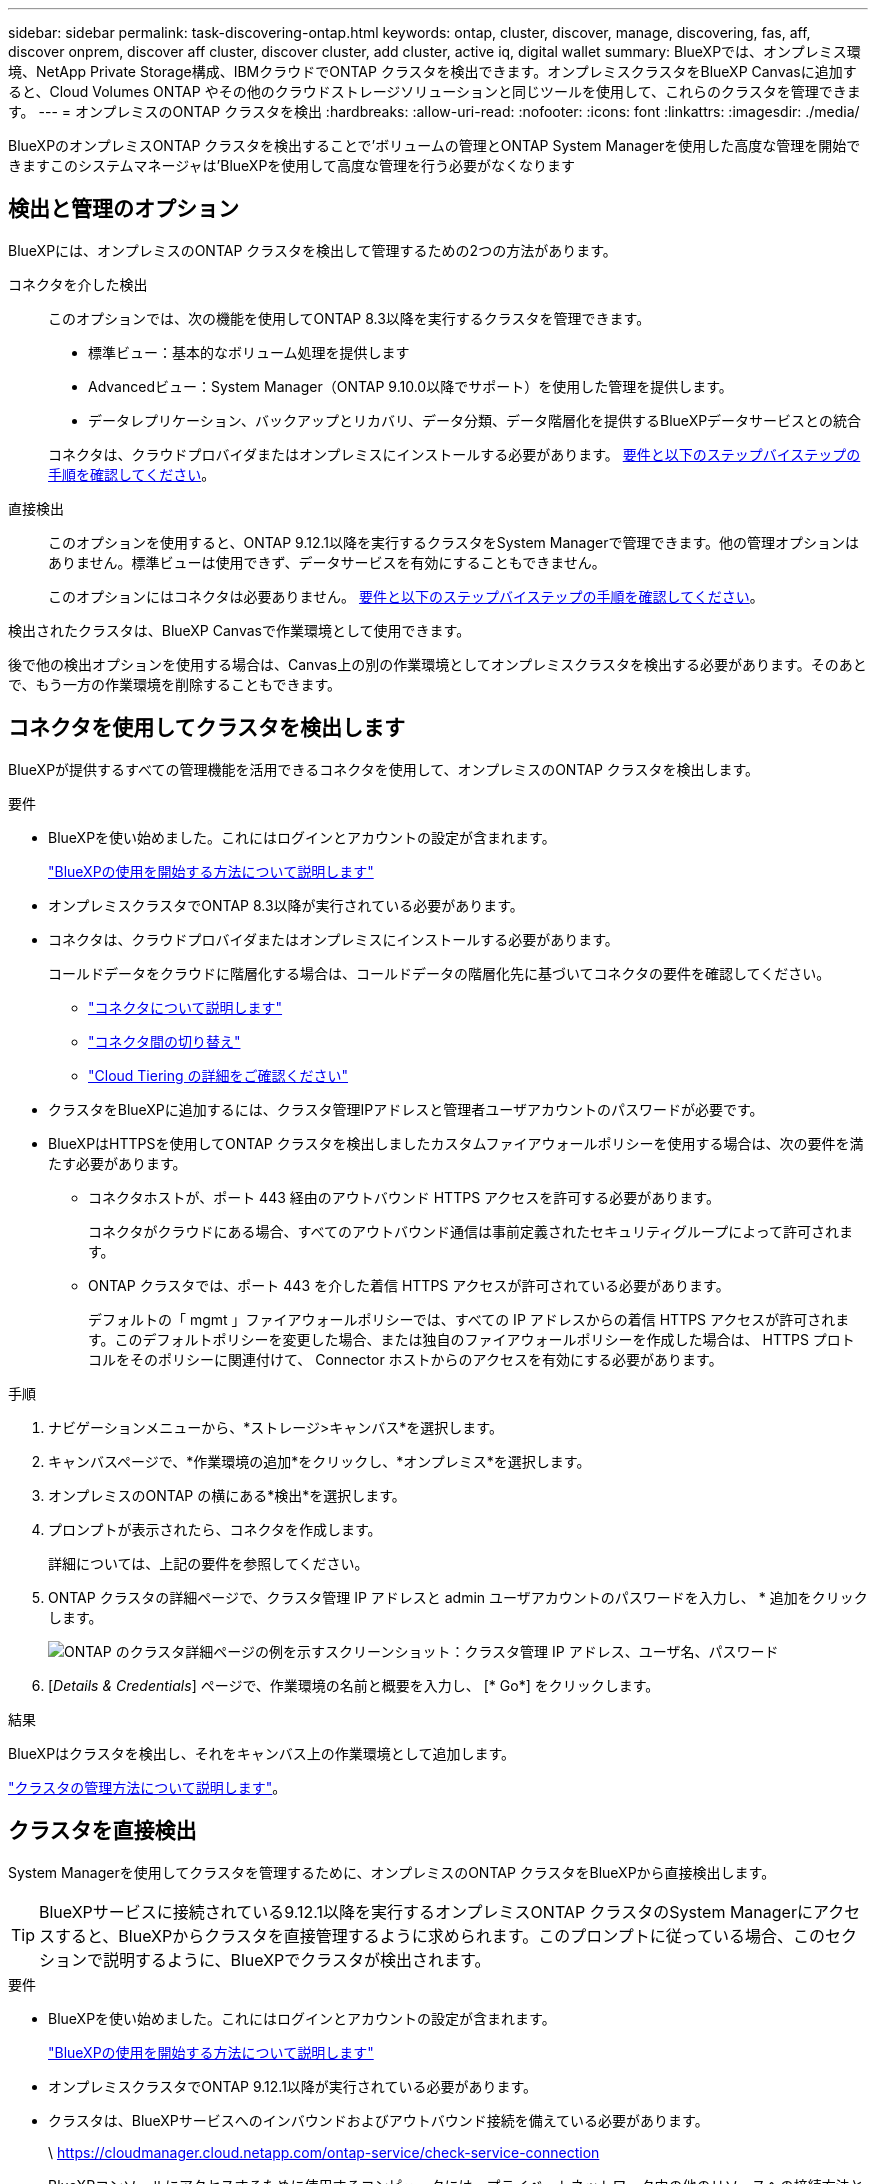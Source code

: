 ---
sidebar: sidebar 
permalink: task-discovering-ontap.html 
keywords: ontap, cluster, discover, manage, discovering, fas, aff, discover onprem, discover aff cluster, discover cluster, add cluster, active iq, digital wallet 
summary: BlueXPでは、オンプレミス環境、NetApp Private Storage構成、IBMクラウドでONTAP クラスタを検出できます。オンプレミスクラスタをBlueXP Canvasに追加すると、Cloud Volumes ONTAP やその他のクラウドストレージソリューションと同じツールを使用して、これらのクラスタを管理できます。 
---
= オンプレミスのONTAP クラスタを検出
:hardbreaks:
:allow-uri-read: 
:nofooter: 
:icons: font
:linkattrs: 
:imagesdir: ./media/


[role="lead"]
BlueXPのオンプレミスONTAP クラスタを検出することで'ボリュームの管理とONTAP System Managerを使用した高度な管理を開始できますこのシステムマネージャは'BlueXPを使用して高度な管理を行う必要がなくなります



== 検出と管理のオプション

BlueXPには、オンプレミスのONTAP クラスタを検出して管理するための2つの方法があります。

コネクタを介した検出:: このオプションでは、次の機能を使用してONTAP 8.3以降を実行するクラスタを管理できます。
+
--
* 標準ビュー：基本的なボリューム処理を提供します
* Advancedビュー：System Manager（ONTAP 9.10.0以降でサポート）を使用した管理を提供します。
* データレプリケーション、バックアップとリカバリ、データ分類、データ階層化を提供するBlueXPデータサービスとの統合


コネクタは、クラウドプロバイダまたはオンプレミスにインストールする必要があります。 <<コネクタを使用してクラスタを検出します,要件と以下のステップバイステップの手順を確認してください>>。

--
直接検出:: このオプションを使用すると、ONTAP 9.12.1以降を実行するクラスタをSystem Managerで管理できます。他の管理オプションはありません。標準ビューは使用できず、データサービスを有効にすることもできません。
+
--
このオプションにはコネクタは必要ありません。 <<クラスタを直接検出,要件と以下のステップバイステップの手順を確認してください>>。

--


検出されたクラスタは、BlueXP Canvasで作業環境として使用できます。

後で他の検出オプションを使用する場合は、Canvas上の別の作業環境としてオンプレミスクラスタを検出する必要があります。そのあとで、もう一方の作業環境を削除することもできます。



== コネクタを使用してクラスタを検出します

BlueXPが提供するすべての管理機能を活用できるコネクタを使用して、オンプレミスのONTAP クラスタを検出します。

.要件
* BlueXPを使い始めました。これにはログインとアカウントの設定が含まれます。
+
https://docs.netapp.com/us-en/cloud-manager-setup-admin/concept-overview.html["BlueXPの使用を開始する方法について説明します"^]

* オンプレミスクラスタでONTAP 8.3以降が実行されている必要があります。
* コネクタは、クラウドプロバイダまたはオンプレミスにインストールする必要があります。
+
コールドデータをクラウドに階層化する場合は、コールドデータの階層化先に基づいてコネクタの要件を確認してください。

+
** https://docs.netapp.com/us-en/cloud-manager-setup-admin/concept-connectors.html["コネクタについて説明します"^]
** https://docs.netapp.com/us-en/cloud-manager-setup-admin/task-managing-connectors.html["コネクタ間の切り替え"^]
** https://docs.netapp.com/us-en/cloud-manager-tiering/concept-cloud-tiering.html["Cloud Tiering の詳細をご確認ください"^]


* クラスタをBlueXPに追加するには、クラスタ管理IPアドレスと管理者ユーザアカウントのパスワードが必要です。
* BlueXPはHTTPSを使用してONTAP クラスタを検出しましたカスタムファイアウォールポリシーを使用する場合は、次の要件を満たす必要があります。
+
** コネクタホストが、ポート 443 経由のアウトバウンド HTTPS アクセスを許可する必要があります。
+
コネクタがクラウドにある場合、すべてのアウトバウンド通信は事前定義されたセキュリティグループによって許可されます。

** ONTAP クラスタでは、ポート 443 を介した着信 HTTPS アクセスが許可されている必要があります。
+
デフォルトの「 mgmt 」ファイアウォールポリシーでは、すべての IP アドレスからの着信 HTTPS アクセスが許可されます。このデフォルトポリシーを変更した場合、または独自のファイアウォールポリシーを作成した場合は、 HTTPS プロトコルをそのポリシーに関連付けて、 Connector ホストからのアクセスを有効にする必要があります。





.手順
. ナビゲーションメニューから、*ストレージ>キャンバス*を選択します。
. キャンバスページで、*作業環境の追加*をクリックし、*オンプレミス*を選択します。
. オンプレミスのONTAP の横にある*検出*を選択します。
. プロンプトが表示されたら、コネクタを作成します。
+
詳細については、上記の要件を参照してください。

. ONTAP クラスタの詳細ページで、クラスタ管理 IP アドレスと admin ユーザアカウントのパスワードを入力し、 * 追加をクリックします。
+
image:screenshot_discover_ontap.png["ONTAP のクラスタ詳細ページの例を示すスクリーンショット：クラスタ管理 IP アドレス、ユーザ名、パスワード"]

. [_Details & Credentials_] ページで、作業環境の名前と概要を入力し、 [* Go*] をクリックします。


.結果
BlueXPはクラスタを検出し、それをキャンバス上の作業環境として追加します。

link:task-manage-ontap-connector.html["クラスタの管理方法について説明します"]。



== クラスタを直接検出

System Managerを使用してクラスタを管理するために、オンプレミスのONTAP クラスタをBlueXPから直接検出します。


TIP: BlueXPサービスに接続されている9.12.1以降を実行するオンプレミスONTAP クラスタのSystem Managerにアクセスすると、BlueXPからクラスタを直接管理するように求められます。このプロンプトに従っている場合、このセクションで説明するように、BlueXPでクラスタが検出されます。

.要件
* BlueXPを使い始めました。これにはログインとアカウントの設定が含まれます。
+
https://docs.netapp.com/us-en/cloud-manager-setup-admin/concept-overview.html["BlueXPの使用を開始する方法について説明します"^]

* オンプレミスクラスタでONTAP 9.12.1以降が実行されている必要があります。
* クラスタは、BlueXPサービスへのインバウンドおよびアウトバウンド接続を備えている必要があります。
+
\ https://cloudmanager.cloud.netapp.com/ontap-service/check-service-connection

* BlueXPコンソールにアクセスするために使用するコンピュータには、プライベートネットワーク内の他のリソースへの接続方法と同様に、オンプレミスのONTAP クラスタへのネットワーク接続が必要です。
* クラスタ管理IPアドレスとadminユーザアカウントのパスワードが必要です。
* BlueXPはHTTPSを使用してONTAP クラスタを検出しましたカスタムファイアウォールポリシーを使用する場合は、ONTAP クラスタがポート443経由のインバウンドHTTPSアクセスを許可する必要があります。
+
デフォルトの「 mgmt 」ファイアウォールポリシーでは、すべての IP アドレスからの着信 HTTPS アクセスが許可されます。このデフォルトポリシーを変更した場合、または独自のファイアウォールポリシーを作成した場合は、 HTTPS プロトコルをそのポリシーに関連付けて、 Connector ホストからのアクセスを有効にする必要があります。



.手順
. ナビゲーションメニューから、*ストレージ>キャンバス*を選択します。
. キャンバスページで、*作業環境の追加*をクリックし、*オンプレミス*を選択します。
. [Local On-Premises ONTAP （Direct）]の横にある*[Discover]*を選択します。
. クラスタ管理IPアドレスとadminユーザアカウントのパスワードを入力し、* Add *をクリックします。


.結果
BlueXPはクラスタを検出し、それをキャンバス上の作業環境として追加します。

link:task-manage-ontap-direct.html["クラスタの管理方法について説明します"]。
